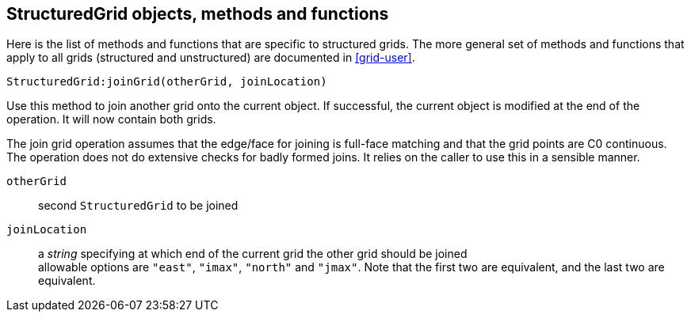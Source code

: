== StructuredGrid objects, methods and functions

Here is the list of methods and functions that are specific
to structured grids. The more general set of methods and
functions that apply to all grids (structured and unstructured)
are documented in <<grid-user>>.

 StructuredGrid:joinGrid(otherGrid, joinLocation)

Use this method to join another grid onto the current object.
If successful, the current object is modified at the end of the
operation. It will now contain both grids.

The join grid operation assumes that the edge/face for joining
is full-face matching and that the grid points are C0 continuous.
The operation does not do extensive checks for badly formed joins.
It relies on the caller to use this in a sensible manner.


`otherGrid` :: second `StructuredGrid` to be joined
`joinLocation` :: a _string_ specifying at which end of the current grid the other grid should be joined +
                  allowable options are `"east"`, `"imax"`, `"north"` and `"jmax"`. Note that the first
                  two are equivalent, and the last two are equivalent.




